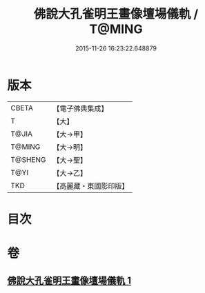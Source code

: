 #+TITLE: 佛說大孔雀明王畫像壇場儀軌 / T@MING
#+DATE: 2015-11-26 16:23:22.648879
* 版本
 |     CBETA|【電子佛典集成】|
 |         T|【大】     |
 |     T@JIA|【大→甲】   |
 |    T@MING|【大→明】   |
 |   T@SHENG|【大→聖】   |
 |      T@YI|【大→乙】   |
 |       TKD|【高麗藏・東國影印版】|

* 目次
* 卷
** [[file:KR6j0169_001.txt][佛說大孔雀明王畫像壇場儀軌 1]]
